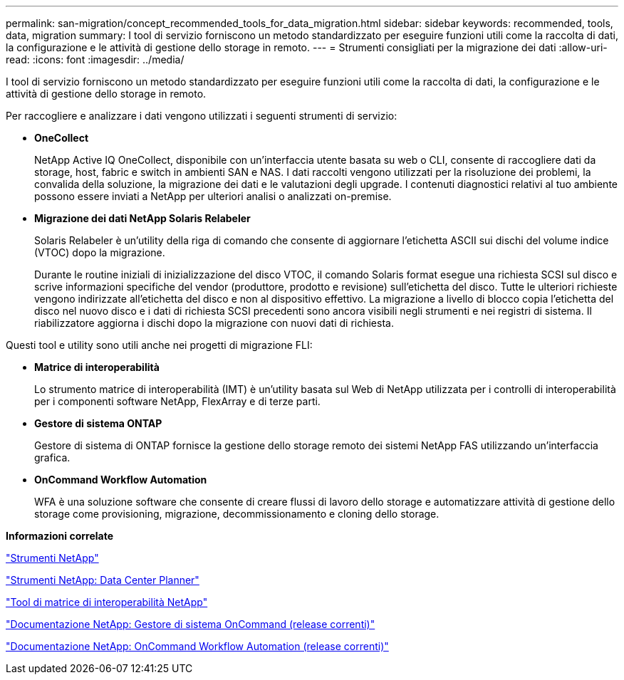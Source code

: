 ---
permalink: san-migration/concept_recommended_tools_for_data_migration.html 
sidebar: sidebar 
keywords: recommended, tools, data, migration 
summary: I tool di servizio forniscono un metodo standardizzato per eseguire funzioni utili come la raccolta di dati, la configurazione e le attività di gestione dello storage in remoto. 
---
= Strumenti consigliati per la migrazione dei dati
:allow-uri-read: 
:icons: font
:imagesdir: ../media/


[role="lead"]
I tool di servizio forniscono un metodo standardizzato per eseguire funzioni utili come la raccolta di dati, la configurazione e le attività di gestione dello storage in remoto.

Per raccogliere e analizzare i dati vengono utilizzati i seguenti strumenti di servizio:

* *OneCollect*
+
NetApp Active IQ OneCollect, disponibile con un'interfaccia utente basata su web o CLI, consente di raccogliere dati da storage, host, fabric e switch in ambienti SAN e NAS. I dati raccolti vengono utilizzati per la risoluzione dei problemi, la convalida della soluzione, la migrazione dei dati e le valutazioni degli upgrade. I contenuti diagnostici relativi al tuo ambiente possono essere inviati a NetApp per ulteriori analisi o analizzati on-premise.

* *Migrazione dei dati NetApp Solaris Relabeler*
+
Solaris Relabeler è un'utility della riga di comando che consente di aggiornare l'etichetta ASCII sui dischi del volume indice (VTOC) dopo la migrazione.

+
Durante le routine iniziali di inizializzazione del disco VTOC, il comando Solaris format esegue una richiesta SCSI sul disco e scrive informazioni specifiche del vendor (produttore, prodotto e revisione) sull'etichetta del disco. Tutte le ulteriori richieste vengono indirizzate all'etichetta del disco e non al dispositivo effettivo. La migrazione a livello di blocco copia l'etichetta del disco nel nuovo disco e i dati di richiesta SCSI precedenti sono ancora visibili negli strumenti e nei registri di sistema. Il riabilizzatore aggiorna i dischi dopo la migrazione con nuovi dati di richiesta.



Questi tool e utility sono utili anche nei progetti di migrazione FLI:

* *Matrice di interoperabilità*
+
Lo strumento matrice di interoperabilità (IMT) è un'utility basata sul Web di NetApp utilizzata per i controlli di interoperabilità per i componenti software NetApp, FlexArray e di terze parti.

* *Gestore di sistema ONTAP*
+
Gestore di sistema di ONTAP fornisce la gestione dello storage remoto dei sistemi NetApp FAS utilizzando un'interfaccia grafica.

* *OnCommand Workflow Automation*
+
WFA è una soluzione software che consente di creare flussi di lavoro dello storage e automatizzare attività di gestione dello storage come provisioning, migrazione, decommissionamento e cloning dello storage.



*Informazioni correlate*

https://mysupport.netapp.com/site/tools["Strumenti NetApp"]

http://mysupport.netapp.com/NOW/download/tools/ndcp/["Strumenti NetApp: Data Center Planner"]

https://mysupport.netapp.com/matrix["Tool di matrice di interoperabilità NetApp"]

http://mysupport.netapp.com/documentation/productlibrary/index.html?productID=61372["Documentazione NetApp: Gestore di sistema OnCommand (release correnti)"]

http://mysupport.netapp.com/documentation/productlibrary/index.html?productID=61550["Documentazione NetApp: OnCommand Workflow Automation (release correnti)"]
